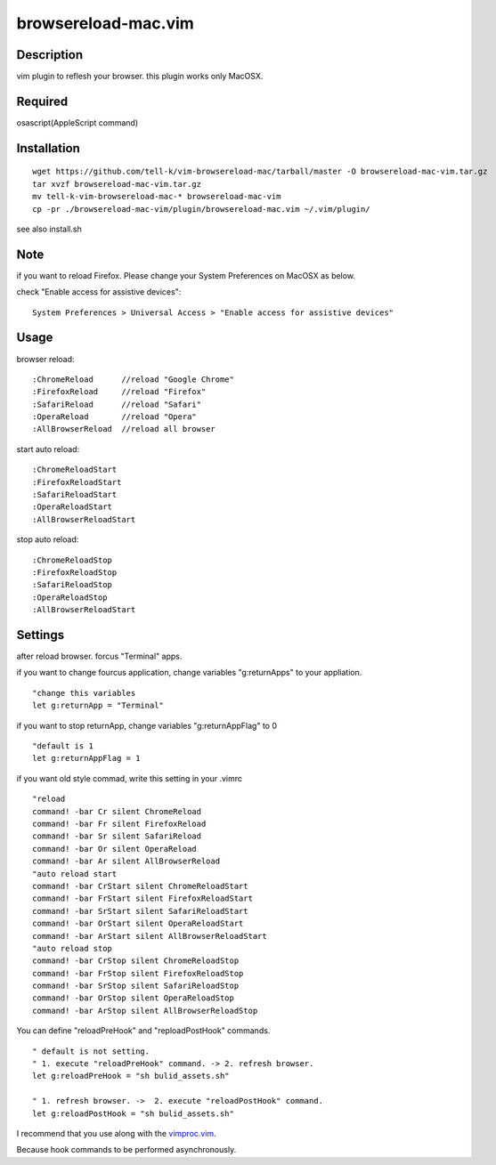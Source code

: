 ========================
browsereload-mac.vim
========================

Description
=====================

vim plugin to reflesh your browser. 
this plugin works only MacOSX.

Required
=====================

osascript(AppleScript command)

Installation
=====================

::

 wget https://github.com/tell-k/vim-browsereload-mac/tarball/master -O browsereload-mac-vim.tar.gz
 tar xvzf browsereload-mac-vim.tar.gz
 mv tell-k-vim-browsereload-mac-* browsereload-mac-vim
 cp -pr ./browsereload-mac-vim/plugin/browsereload-mac.vim ~/.vim/plugin/ 

see also install.sh

Note
=====================

if you want to reload Firefox. Please change your System Preferences on MacOSX as below.

check "Enable access for assistive devices"::

 System Preferences > Universal Access > "Enable access for assistive devices"


Usage
=====================

browser reload::

 :ChromeReload      //reload "Google Chrome"
 :FirefoxReload     //reload "Firefox"
 :SafariReload      //reload "Safari"
 :OperaReload       //reload "Opera"
 :AllBrowserReload  //reload all browser

start auto reload::

 :ChromeReloadStart  
 :FirefoxReloadStart  
 :SafariReloadStart  
 :OperaReloadStart  
 :AllBrowserReloadStart  

stop auto reload::

 :ChromeReloadStop
 :FirefoxReloadStop
 :SafariReloadStop
 :OperaReloadStop
 :AllBrowserReloadStart


Settings
=====================

after reload browser. forcus "Terminal" apps.

if you want to change fourcus application, 
change variables "g:returnApps" to your appliation.

::

 "change this variables
 let g:returnApp = "Terminal" 

if you want to stop returnApp, 
change variables "g:returnAppFlag" to 0

::

 "default is 1
 let g:returnAppFlag = 1

if you want old style commad, 
write this setting in your .vimrc

::

 "reload
 command! -bar Cr silent ChromeReload
 command! -bar Fr silent FirefoxReload
 command! -bar Sr silent SafariReload
 command! -bar Or silent OperaReload
 command! -bar Ar silent AllBrowserReload
 "auto reload start
 command! -bar CrStart silent ChromeReloadStart
 command! -bar FrStart silent FirefoxReloadStart
 command! -bar SrStart silent SafariReloadStart
 command! -bar OrStart silent OperaReloadStart
 command! -bar ArStart silent AllBrowserReloadStart
 "auto reload stop
 command! -bar CrStop silent ChromeReloadStop
 command! -bar FrStop silent FirefoxReloadStop
 command! -bar SrStop silent SafariReloadStop
 command! -bar OrStop silent OperaReloadStop
 command! -bar ArStop silent AllBrowserReloadStop

You can define "reloadPreHook" and "reploadPostHook" commands.

::

 " default is not setting.  
 " 1. execute "reloadPreHook" command. -> 2. refresh browser.
 let g:reloadPreHook = "sh bulid_assets.sh"

 " 1. refresh browser. ->  2. execute "reloadPostHook" command.
 let g:reloadPostHook = "sh bulid_assets.sh"

I recommend that you use along with the `vimproc.vim <https://github.com/Shougo/vimproc.vim>`_.

Because hook commands to be performed asynchronously.

